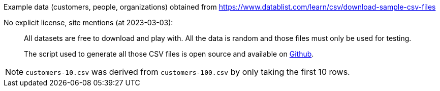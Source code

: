 Example data (customers, people, organizations) obtained from https://www.datablist.com/learn/csv/download-sample-csv-files

No explicit license, site mentions (at 2023-03-03):

> All datasets are free to download and play with. All the data is random and those files must only be used for testing.
>
> The script used to generate all those CSV files is open source and available on https://github.com/datablist/sample-csv-files[Github].

NOTE: `customers-10.csv` was derived from `customers-100.csv` by only taking the first 10 rows.
